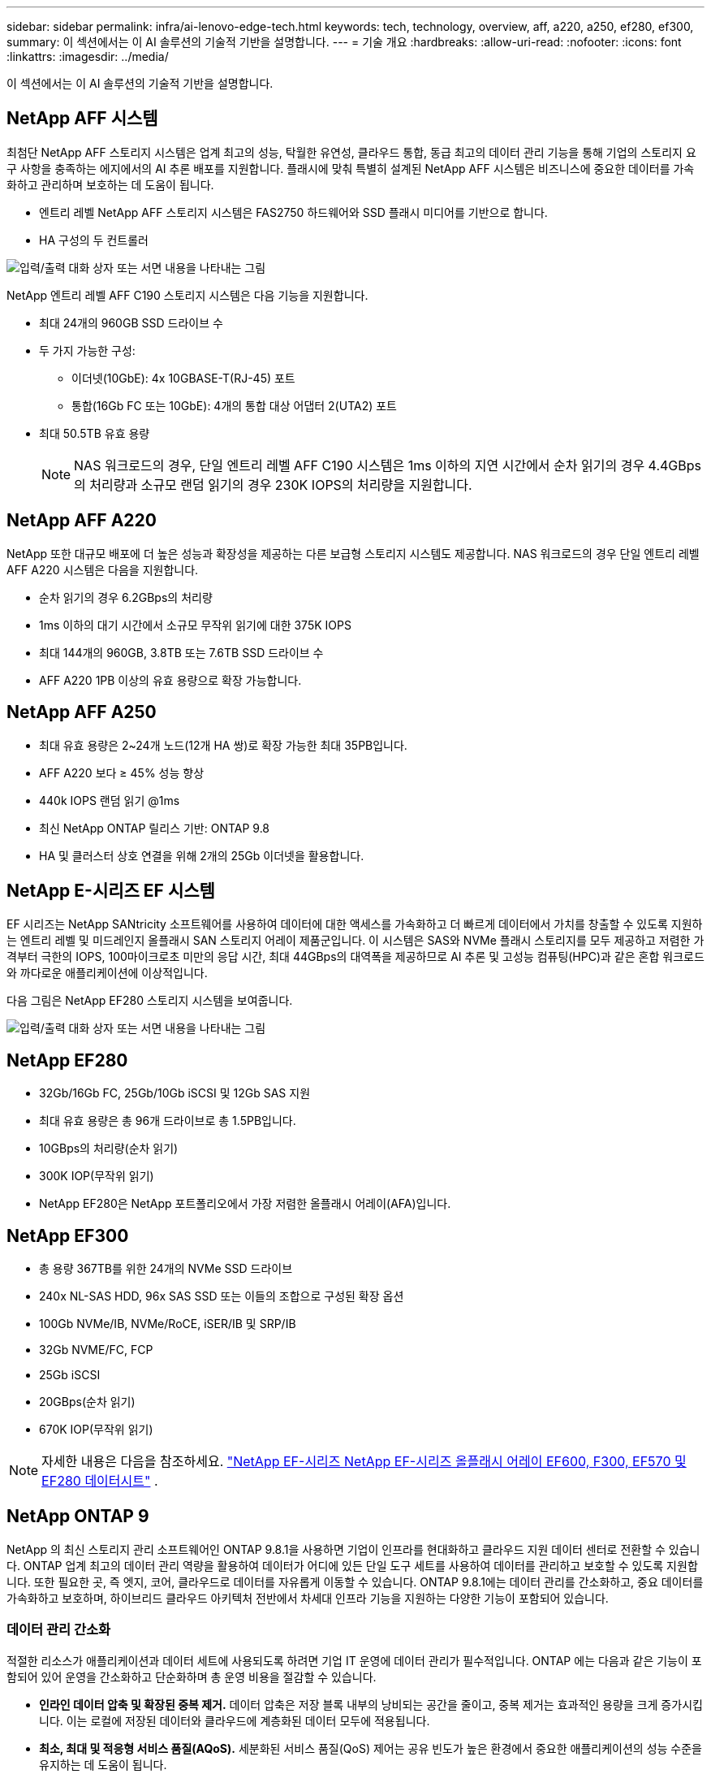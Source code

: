 ---
sidebar: sidebar 
permalink: infra/ai-lenovo-edge-tech.html 
keywords: tech, technology, overview, aff, a220, a250, ef280, ef300, 
summary: 이 섹션에서는 이 AI 솔루션의 기술적 기반을 설명합니다. 
---
= 기술 개요
:hardbreaks:
:allow-uri-read: 
:nofooter: 
:icons: font
:linkattrs: 
:imagesdir: ../media/


[role="lead"]
이 섹션에서는 이 AI 솔루션의 기술적 기반을 설명합니다.



== NetApp AFF 시스템

최첨단 NetApp AFF 스토리지 시스템은 업계 최고의 성능, 탁월한 유연성, 클라우드 통합, 동급 최고의 데이터 관리 기능을 통해 기업의 스토리지 요구 사항을 충족하는 에지에서의 AI 추론 배포를 지원합니다.  플래시에 맞춰 특별히 설계된 NetApp AFF 시스템은 비즈니스에 중요한 데이터를 가속화하고 관리하며 보호하는 데 도움이 됩니다.

* 엔트리 레벨 NetApp AFF 스토리지 시스템은 FAS2750 하드웨어와 SSD 플래시 미디어를 기반으로 합니다.
* HA 구성의 두 컨트롤러


image:ai-edge-005.png["입력/출력 대화 상자 또는 서면 내용을 나타내는 그림"]

NetApp 엔트리 레벨 AFF C190 스토리지 시스템은 다음 기능을 지원합니다.

* 최대 24개의 960GB SSD 드라이브 수
* 두 가지 가능한 구성:
+
** 이더넷(10GbE): 4x 10GBASE-T(RJ-45) 포트
** 통합(16Gb FC 또는 10GbE): 4개의 통합 대상 어댑터 2(UTA2) 포트


* 최대 50.5TB 유효 용량
+

NOTE: NAS 워크로드의 경우, 단일 엔트리 레벨 AFF C190 시스템은 1ms 이하의 지연 시간에서 순차 읽기의 경우 4.4GBps의 처리량과 소규모 랜덤 읽기의 경우 230K IOPS의 처리량을 지원합니다.





== NetApp AFF A220

NetApp 또한 대규모 배포에 더 높은 성능과 확장성을 제공하는 다른 보급형 스토리지 시스템도 제공합니다.  NAS 워크로드의 경우 단일 엔트리 레벨 AFF A220 시스템은 다음을 지원합니다.

* 순차 읽기의 경우 6.2GBps의 처리량
* 1ms 이하의 대기 시간에서 소규모 무작위 읽기에 대한 375K IOPS
* 최대 144개의 960GB, 3.8TB 또는 7.6TB SSD 드라이브 수
* AFF A220 1PB 이상의 유효 용량으로 확장 가능합니다.




== NetApp AFF A250

* 최대 유효 용량은 2~24개 노드(12개 HA 쌍)로 확장 가능한 최대 35PB입니다.
* AFF A220 보다 ≥ 45% 성능 향상
* 440k IOPS 랜덤 읽기 @1ms
* 최신 NetApp ONTAP 릴리스 기반: ONTAP 9.8
* HA 및 클러스터 상호 연결을 위해 2개의 25Gb 이더넷을 활용합니다.




== NetApp E-시리즈 EF 시스템

EF 시리즈는 NetApp SANtricity 소프트웨어를 사용하여 데이터에 대한 액세스를 가속화하고 더 빠르게 데이터에서 가치를 창출할 수 있도록 지원하는 엔트리 레벨 및 미드레인지 올플래시 SAN 스토리지 어레이 제품군입니다.  이 시스템은 SAS와 NVMe 플래시 스토리지를 모두 제공하고 저렴한 가격부터 극한의 IOPS, 100마이크로초 미만의 응답 시간, 최대 44GBps의 대역폭을 제공하므로 AI 추론 및 고성능 컴퓨팅(HPC)과 같은 혼합 워크로드와 까다로운 애플리케이션에 이상적입니다.

다음 그림은 NetApp EF280 스토리지 시스템을 보여줍니다.

image:ai-edge-007.png["입력/출력 대화 상자 또는 서면 내용을 나타내는 그림"]



== NetApp EF280

* 32Gb/16Gb FC, 25Gb/10Gb iSCSI 및 12Gb SAS 지원
* 최대 유효 용량은 총 96개 드라이브로 총 1.5PB입니다.
* 10GBps의 처리량(순차 읽기)
* 300K IOP(무작위 읽기)
* NetApp EF280은 NetApp 포트폴리오에서 가장 저렴한 올플래시 어레이(AFA)입니다.




== NetApp EF300

* 총 용량 367TB를 위한 24개의 NVMe SSD 드라이브
* 240x NL-SAS HDD, 96x SAS SSD 또는 이들의 조합으로 구성된 확장 옵션
* 100Gb NVMe/IB, NVMe/RoCE, iSER/IB 및 SRP/IB
* 32Gb NVME/FC, FCP
* 25Gb iSCSI
* 20GBps(순차 읽기)
* 670K IOP(무작위 읽기)



NOTE: 자세한 내용은 다음을 참조하세요. https://www.netapp.com/pdf.html?item=/media/19339-DS-4082.pdf["NetApp EF-시리즈 NetApp EF-시리즈 올플래시 어레이 EF600, F300, EF570 및 EF280 데이터시트"^] .



== NetApp ONTAP 9

NetApp 의 최신 스토리지 관리 소프트웨어인 ONTAP 9.8.1을 사용하면 기업이 인프라를 현대화하고 클라우드 지원 데이터 센터로 전환할 수 있습니다.  ONTAP 업계 최고의 데이터 관리 역량을 활용하여 데이터가 어디에 있든 단일 도구 세트를 사용하여 데이터를 관리하고 보호할 수 있도록 지원합니다.  또한 필요한 곳, 즉 엣지, 코어, 클라우드로 데이터를 자유롭게 이동할 수 있습니다.  ONTAP 9.8.1에는 데이터 관리를 간소화하고, 중요 데이터를 가속화하고 보호하며, 하이브리드 클라우드 아키텍처 전반에서 차세대 인프라 기능을 지원하는 다양한 기능이 포함되어 있습니다.



=== 데이터 관리 간소화

적절한 리소스가 애플리케이션과 데이터 세트에 사용되도록 하려면 기업 IT 운영에 데이터 관리가 필수적입니다.  ONTAP 에는 다음과 같은 기능이 포함되어 있어 운영을 간소화하고 단순화하며 총 운영 비용을 절감할 수 있습니다.

* *인라인 데이터 압축 및 확장된 중복 제거.*  데이터 압축은 저장 블록 내부의 낭비되는 공간을 줄이고, 중복 제거는 효과적인 용량을 크게 증가시킵니다.  이는 로컬에 저장된 데이터와 클라우드에 계층화된 데이터 모두에 적용됩니다.
* *최소, 최대 및 적응형 서비스 품질(AQoS).*  세분화된 서비스 품질(QoS) 제어는 공유 빈도가 높은 환경에서 중요한 애플리케이션의 성능 수준을 유지하는 데 도움이 됩니다.
* * NetApp FabricPool.*  이 기능은 Amazon Web Services(AWS), Azure, NetApp StorageGRID 스토리지 솔루션을 포함한 퍼블릭 및 프라이빗 클라우드 스토리지 옵션에 콜드 데이터를 자동으로 계층화합니다.  FabricPool 에 대한 자세한 내용은 다음을 참조하세요.link:https://www.netapp.com/pdf.html?item=/media/17239-tr4598pdf.pdf["TR-4598"^] .




=== 데이터 가속화 및 보호

ONTAP 9는 뛰어난 수준의 성능과 데이터 보호 기능을 제공하며 다음과 같은 방식으로 이러한 기능을 확장합니다.

* *성능과 낮은 지연 시간.*  ONTAP 가능한 가장 낮은 지연 시간으로 가능한 가장 높은 처리량을 제공합니다.
* *데이터 보호.*  ONTAP 모든 플랫폼에서 공통적으로 관리할 수 있는 내장형 데이터 보호 기능을 제공합니다.
* * NetApp 볼륨 암호화(NVE).*  ONTAP 온보드 및 외부 키 관리 지원을 통해 기본 볼륨 수준 암호화를 제공합니다.
* *다중 테넌시 및 다중 요소 인증.*  ONTAP 사용하면 최고 수준의 보안으로 인프라 리소스를 공유할 수 있습니다.




=== 미래 지향적 인프라

ONTAP 9는 다음과 같은 기능을 통해 까다롭고 끊임없이 변화하는 비즈니스 요구 사항을 충족하는 데 도움이 됩니다.

* *원활한 확장 및 중단 없는 운영.*  ONTAP 기존 컨트롤러와 확장형 클러스터에 중단 없이 용량을 추가할 수 있도록 지원합니다.  고객은 비용이 많이 드는 데이터 마이그레이션이나 중단 없이 NVMe 및 32Gb FC와 같은 최신 기술로 업그레이드할 수 있습니다.
* *클라우드 연결.*  ONTAP 모든 퍼블릭 클라우드에서 소프트웨어 정의 스토리지(ONTAP Select)와 클라우드 기반 인스턴스(Google Cloud NetApp Volumes)에 대한 옵션을 제공하는 가장 클라우드에 연결된 스토리지 관리 소프트웨어입니다.
* *새로운 애플리케이션과의 통합.*  ONTAP 기존 엔터프라이즈 앱을 지원하는 동일한 인프라를 사용하여 자율주행차, 스마트 시티, 산업 4.0과 같은 차세대 플랫폼과 애플리케이션을 위한 엔터프라이즈급 데이터 서비스를 제공합니다.




== NetApp SANtricity

NetApp SANtricity E-시리즈 하이브리드 플래시 및 EF-시리즈 올플래시 어레이에 업계 최고의 성능, 안정성 및 단순성을 제공하도록 설계되었습니다.  데이터 분석, 비디오 감시, 백업 및 복구를 포함한 고부하 작업 애플리케이션을 위해 E-시리즈 하이브리드 플래시 및 EF-시리즈 올플래시 어레이의 최대 성능과 활용도를 달성하세요.  SANtricity 사용하면 스토리지가 온라인 상태를 유지하는 동안 구성 조정, 유지 관리, 용량 확장 및 기타 작업을 완료할 수 있습니다.  SANtricity 뛰어난 데이터 보호, 사전 모니터링, 인증된 보안 기능을 제공하며, 이 모든 기능은 사용하기 쉬운 온박스 시스템 관리자 인터페이스를 통해 이용할 수 있습니다.  자세한 내용은 다음을 참조하세요. https://www.netapp.com/pdf.html?item=/media/7676-ds-3891.pdf["NetApp E-시리즈 SANtricity 소프트웨어 데이터시트"^] .



=== 성능 최적화

성능에 최적화된 SANtricity 소프트웨어는 높은 IOP, 높은 처리량, 낮은 지연 시간으로 모든 데이터 분석, 비디오 감시 및 백업 앱에 데이터를 제공합니다.  높은 IOPS, 낮은 지연 시간의 애플리케이션과 높은 대역폭, 높은 처리량의 애플리케이션에 대한 성능을 가속화합니다.



=== 가동 시간 극대화

스토리지가 온라인 상태를 유지하는 동안 모든 관리 작업을 완료하세요.  I/O를 중단하지 않고 구성을 조정하고, 유지 관리를 수행하고, 용량을 확장하세요.  자동화된 기능, 온라인 구성, 최첨단 동적 디스크 풀(DPP) 기술 등을 통해 동급 최고의 안정성을 실현하세요.



=== 편히 쉬세요

SANtricity 소프트웨어는 사용하기 쉬운 온박스 시스템 관리자 인터페이스를 통해 뛰어난 데이터 보호, 사전 예방적 모니터링, 인증된 보안을 제공합니다.  저장소 관리 작업을 간소화합니다.  모든 E-시리즈 스토리지 시스템의 고급 튜닝에 필요한 유연성을 확보하세요.  언제 어디서나 NetApp E-Series 시스템을 관리하세요.  당사의 온박스 웹 기반 인터페이스는 관리 워크플로를 간소화합니다.



== NetApp Trident

https://netapp.io/persistent-storage-provisioner-for-kubernetes/["Trident"^]NetApp 의 Docker와 Kubernetes를 위한 오픈소스 동적 스토리지 오케스트레이터로, 영구 스토리지의 생성, 관리 및 사용을 간소화합니다.  Kubernetes 기본 애플리케이션인 Trident 는 Kubernetes 클러스터 내에서 직접 실행됩니다.  Trident 사용하면 고객이 DL 컨테이너 이미지를 NetApp 스토리지에 원활하게 배포할 수 있으며 AI 컨테이너 배포를 위한 엔터프라이즈급 환경을 제공합니다.  Kubernetes 사용자(예: ML 개발자 및 데이터 과학자)는 NetApp 기술을 기반으로 하는 NetApp 고급 데이터 관리 기능을 활용하여 오케스트레이션 및 복제를 생성, 관리 및 자동화할 수 있습니다.



== NetApp BlueXP 복사 및 동기화

https://docs.netapp.com/us-en/occm/concept_cloud_sync.html["BlueXP 복사 및 동기화"^]빠르고 안전한 데이터 동기화를 위한 NetApp 서비스입니다.  온프레미스 NFS 또는 SMB 파일 공유, NetApp StorageGRID, NetApp ONTAP S3, Google Cloud NetApp Volumes, Azure NetApp Files, Amazon Simple Storage Service(Amazon S3), Amazon Elastic File System(Amazon EFS), Azure Blob, Google Cloud Storage 또는 IBM Cloud Object Storage 간에 파일을 전송해야 하는 경우 BlueXP Copy and Sync를 사용하면 파일을 필요한 곳으로 빠르고 안전하게 이동할 수 있습니다.  데이터가 전송되면 소스와 타겟 모두에서 자유롭게 사용할 수 있습니다.  BlueXP Copy and Sync는 사전 정의된 일정에 따라 데이터를 지속적으로 동기화하고 델타만 이동하므로 데이터 복제에 소요되는 시간과 비용이 최소화됩니다.  BlueXP Copy and Sync는 설정과 사용이 매우 간단한 SaaS(Software as a Service) 도구입니다.  BlueXP Copy and Sync에 의해 트리거되는 데이터 전송은 데이터 브로커를 통해 수행됩니다.  AWS, Azure, Google Cloud Platform 또는 온프레미스에 BlueXP 복사 및 동기화 데이터 브로커를 배포할 수 있습니다.



=== 레노버 ThinkSystem 서버

Lenovo ThinkSystem 서버는 오늘날 고객이 직면한 과제를 해결하는 혁신적인 하드웨어, 소프트웨어 및 서비스를 갖추고 있으며, 미래의 과제를 해결하기 위해 진화적이고 목적에 맞는 모듈식 설계 방식을 제공합니다.  이러한 서버는 업계 표준의 최고 기술과 차별화된 Lenovo 혁신 기술을 결합하여 x86 서버에서 가능한 가장 큰 유연성을 제공합니다.

Lenovo ThinkSystem 서버를 구축하는 주요 이점은 다음과 같습니다.

* 비즈니스 성장에 맞춰 확장 가능한 모듈식 디자인
* 업계 최고의 복원력으로 예상치 못한 고비용 가동 중단 시간을 절약합니다.
* 더 낮은 대기 시간, 더 빠른 응답 시간, 더 스마트한 실시간 데이터 관리를 위한 빠른 플래시 기술


AI 분야에서 Lenovo는 기업이 자사 워크로드에 ML과 AI의 이점을 이해하고 도입할 수 있도록 돕기 위해 실용적인 접근 방식을 취하고 있습니다.  Lenovo 고객은 Lenovo AI 혁신 센터에서 Lenovo AI 제품을 탐색하고 평가하여 특정 사용 사례에 대한 가치를 완벽하게 이해할 수 있습니다.  가치 실현 시간을 단축하기 위해 이러한 고객 중심적 접근 방식은 고객에게 AI에 맞게 사용할 준비가 되고 최적화된 솔루션 개발 플랫폼에 대한 개념 증명을 제공합니다.



=== 레노버 ThinkSystem SE350 엣지 서버

엣지 컴퓨팅을 사용하면 IoT 기기의 데이터를 데이터 센터나 클라우드로 전송하기 전에 네트워크 엣지에서 분석할 수 있습니다.  아래 그림에 표시된 Lenovo ThinkSystem SE350은 엣지에서의 배포에 대한 고유한 요구 사항에 맞게 설계되었으며, 컴팩트하고 견고하며 환경 친화적인 폼 팩터에서 유연성, 연결성, 보안 및 원격 관리에 중점을 두었습니다.

SE350은 데이터 센터 외부의 다양한 환경에서 서버를 배포할 때 발생하는 과제를 해결하기 위해 특별히 제작되었으며, 엣지 AI 워크로드에 대한 가속을 지원하는 유연성을 갖춘 Intel Xeon D 프로세서를 탑재했습니다.

image:ai-edge-008.png["입력/출력 대화 상자 또는 서면 내용을 나타내는 그림"]

image:ai-edge-009.png["입력/출력 대화 상자 또는 서면 내용을 나타내는 그림"]



==== MLPerf

MLPerf는 AI 성능을 평가하는 업계 최고의 벤치마크 제품군입니다.  여기에는 이미지 분류, 객체 감지, 의료 영상, 자연어 처리(NLP)를 포함한 응용 AI의 많은 분야가 포함됩니다.  이 검증에서는 MLPerf 추론의 최신 버전인 Inference v0.7 워크로드를 사용했습니다.  그만큼 https://mlcommons.org/en/news/mlperf-inference-v07/["MLPerf 추론 v0.7"^] 이 제품군에는 데이터 센터 및 엣지 시스템을 위한 4가지 새로운 벤치마크가 포함되어 있습니다.

* *버트.*  SQuAD 데이터 세트를 사용하여 질문에 대한 답변을 위해 미세 조정된 변환기(BERT)의 양방향 인코더 표현.
* *DLRM.*  딥러닝 추천 모델(DLRM)은 클릭률(CTR)을 최적화하도록 훈련된 개인화 및 추천 모델입니다.
* *3D U-넷.*  3D U-Net 아키텍처는 Brain Tumor Segmentation(BraTS) 데이터 세트를 기반으로 학습되었습니다.
* *RNN-T.* 순환 신경망 변환기(RNN-T)는 LibriSpeech의 하위 집합을 사용하여 훈련된 자동 음성 인식(ASR) 모델입니다.  MLPerf 추론 결과와 코드는 공개적으로 사용 가능하며 Apache 라이선스에 따라 배포됩니다.  MLPerf Inference에는 다음 시나리오를 지원하는 Edge 부문이 있습니다.
* *단일 스트림.*  이 시나리오는 스마트폰에서 수행되는 오프라인 AI 쿼리와 같이 반응성이 중요한 요소인 시스템을 모방합니다.  개별적인 질의는 시스템으로 전송되고 응답 시간이 기록됩니다.  모든 응답의 90번째 백분위수 지연 시간이 결과로 보고됩니다.
* *멀티스트림.*  이 벤치마크는 여러 센서로부터 입력을 처리하는 시스템을 위한 것입니다.  테스트 중에는 고정된 시간 간격으로 쿼리가 전송됩니다.  QoS 제약(허용되는 최대 지연 시간)이 적용됩니다.  테스트는 QoS 제약 조건을 충족하면서 시스템이 처리할 수 있는 스트림 수를 보고합니다.
* *오프라인.*  이는 일괄 처리 애플리케이션을 포괄하는 가장 간단한 시나리오이며, 측정 기준은 초당 샘플 처리량입니다.  모든 데이터는 시스템에 제공되고 벤치마크는 모든 샘플을 처리하는 데 걸리는 시간을 측정합니다.


Lenovo는 이 문서에서 사용된 서버인 T4를 탑재한 SE350에 대한 MLPerf 추론 점수를 게시했습니다.  결과를 확인하세요 https://mlperf.org/inference-results-0-7/["https://mlperf.org/inference-results-0-7/"] 항목 #0.7-145의 "Edge, Closed Division" 섹션에 있습니다.
